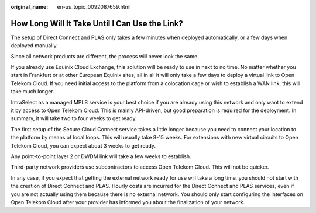 :original_name: en-us_topic_0092087659.html

.. _en-us_topic_0092087659:

How Long Will It Take Until I Can Use the Link?
===============================================

The setup of Direct Connect and PLAS only takes a few minutes when deployed automatically, or a few days when deployed manually.

Since all network products are different, the process will never look the same.

If you already use Equinix Cloud Exchange, this solution will be ready to use in next to no time. No matter whether you start in Frankfurt or at other European Equinix sites, all in all it will only take a few days to deploy a virtual link to Open Telekom Cloud. If you need initial access to the platform from a colocation cage or wish to establish a WAN link, this will take much longer.

IntraSelect as a managed MPLS service is your best choice if you are already using this network and only want to extend it by access to Open Telekom Cloud. This is mainly API-driven, but good preparation is required for the deployment. In summary, it will take two to four weeks to get ready.

The first setup of the Secure Cloud Connect service takes a little longer because you need to connect your location to the platform by means of local loops. This will usually take 8-15 weeks. For extensions with new virtual circuits to Open Telekom Cloud, you can expect about 3 weeks to get ready.

Any point-to-point layer 2 or DWDM link will take a few weeks to establish.

Third-party network providers use subcontractors to access Open Telekom Cloud. This will not be quicker.

In any case, if you expect that getting the external network ready for use will take a long time, you should not start with the creation of Direct Connect and PLAS. Hourly costs are incurred for the Direct Connect and PLAS services, even if you are not actually using them because there is no external network. You should only start configuring the interfaces on Open Telekom Cloud after your provider has informed you about the finalization of your network.
